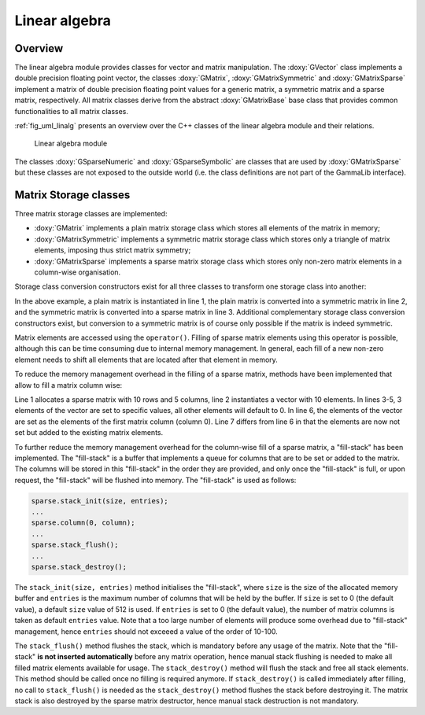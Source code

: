.. _sec_linalg:

Linear algebra
--------------

Overview
~~~~~~~~

The linear algebra module provides classes for vector and matrix 
manipulation. The :doxy:`GVector` class implements a double precision
floating point vector, the classes :doxy:`GMatrix`, :doxy:`GMatrixSymmetric`
and :doxy:`GMatrixSparse` implement a matrix of double precision
floating point values for a generic matrix, a symmetric matrix and
a sparse matrix, respectively. All matrix classes derive from the
abstract :doxy:`GMatrixBase` base class that provides common functionalities
to all matrix classes.

:ref:`fig_uml_linalg` presents an overview over the C++ classes of
the linear algebra module and their relations.

.. _fig_uml_linalg:

.. figure:: uml_linalg.png
   :width: 70%

   Linear algebra module

The classes :doxy:`GSparseNumeric` and :doxy:`GSparseSymbolic` are classes
that are used by :doxy:`GMatrixSparse` but these classes are not
exposed to the outside world (i.e. the class definitions are not
part of the GammaLib interface).


Matrix Storage classes
~~~~~~~~~~~~~~~~~~~~~~

Three matrix storage classes are implemented:

* :doxy:`GMatrix` implements a plain matrix storage class which stores
  all elements of the matrix in memory;
* :doxy:`GMatrixSymmetric` implements a symmetric matrix storage class
  which stores only a triangle of matrix elements, imposing thus
  strict matrix symmetry;
* :doxy:`GMatrixSparse` implements a sparse matrix storage class which
  stores only non-zero matrix elements in a column-wise organisation.

Storage class conversion constructors exist for all three classes
to transform one storage class into another:

.. code-block:: cpp
   :linenos:

    GMatrix          plain(10,10);
    GMatrixSymmetric symmetric(plain);
    GMatrixSparse    sparse(symmetric);

In the above example, a plain matrix is instantiated in line 1, the
plain matrix is converted into a symmetric matrix in line 2, and the
symmetric matrix is converted into a sparse matrix in line 3.
Additional complementary storage class conversion constructors exist,
but conversion to a symmetric matrix is of course only possible if the
matrix is indeed symmetric.

Matrix elements are accessed using the ``operator()``. Filling of
sparse matrix elements using this operator is possible, although this
can be time consuming due to internal memory management. In general,
each fill of a new non-zero element needs to shift all elements
that are located after that element in memory.

To reduce the memory management overhead in the filling of a sparse 
matrix, methods have been implemented that allow to fill a
matrix column wise:

.. code-block:: cpp
   :linenos:

    GMatrixSparse sparse(10,5);
    GVector       column(10);
    column[0] = 1.0;
    column[1] = 2.0;
    column[5] = 8.0;
    sparse.column(0, column);
    sparse.add_to_column(0, column);

Line 1 allocates a sparse matrix with 10 rows and 5 columns, line 2
instantiates a vector with 10 elements. In lines 3-5, 3 elements of
the vector are set to specific values, all other elements will default
to 0. In line 6, the elements of the vector are set as the elements
of the first matrix column (column 0). Line 7 differs from line 6 in
that the elements are now not set but added to the existing matrix
elements.

To further reduce the memory management overhead for the column-wise
fill of a sparse matrix, a "fill-stack" has been implemented. The
"fill-stack" is a buffer that implements a queue for columns that are
to be set or added to the matrix. The columns will be stored in this
"fill-stack" in the order they are provided, and only once the 
"fill-stack" is full, or upon request, the "fill-stack" will be flushed
into memory. The "fill-stack" is used as follows:

.. code-block:: cpp

    sparse.stack_init(size, entries);
    ...
    sparse.column(0, column);
    ...
    sparse.stack_flush();
    ...
    sparse.stack_destroy();

The ``stack_init(size, entries)`` method initialises the "fill-stack",
where ``size`` is the size of the allocated memory buffer and ``entries``
is the maximum number of columns that will be held by the buffer.
If ``size`` is set to 0 (the default value), a default ``size`` value of
512 is used. If ``entries`` is set to 0 (the default value), the number of
matrix columns is taken as default ``entries`` value. Note that a too large
number of elements will produce some overhead due to "fill-stack"
management, hence ``entries`` should not exceeed a value of the order of
10-100.

The ``stack_flush()`` method flushes the stack, which is mandatory
before any usage of the matrix. Note that the "fill-stack" **is not
inserted automatically** before any matrix operation, hence manual stack
flushing is needed to make all filled matrix elements available for usage.
The ``stack_destroy()`` method will flush the stack and free all stack
elements. This method should be called once no filling is required anymore.
If ``stack_destroy()`` is called immediately after filling, no call to 
``stack_flush()`` is needed as the ``stack_destroy()`` method flushes the
stack before destroying it. The matrix stack is also destroyed by the
sparse matrix destructor, hence manual stack destruction is not
mandatory.
